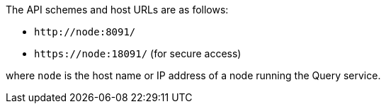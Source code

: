 The API schemes and host URLs are as follows:

* `pass:c[http://node:8091/]`
* `pass:c[https://node:18091/]` (for secure access)

where `node` is the host name or IP address of a node running the Query service.